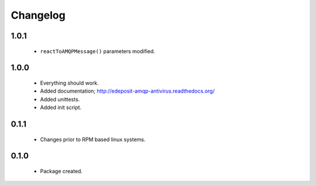 Changelog
=========

1.0.1
-----
    - ``reactToAMQPMessage()`` parameters modified.

1.0.0
-----
    - Everything should work.
    - Added documentation; http://edeposit-amqp-antivirus.readthedocs.org/
    - Added unittests.
    - Added init script.

0.1.1
-----
    - Changes prior to RPM based linux systems.

0.1.0
-----
    - Package created.